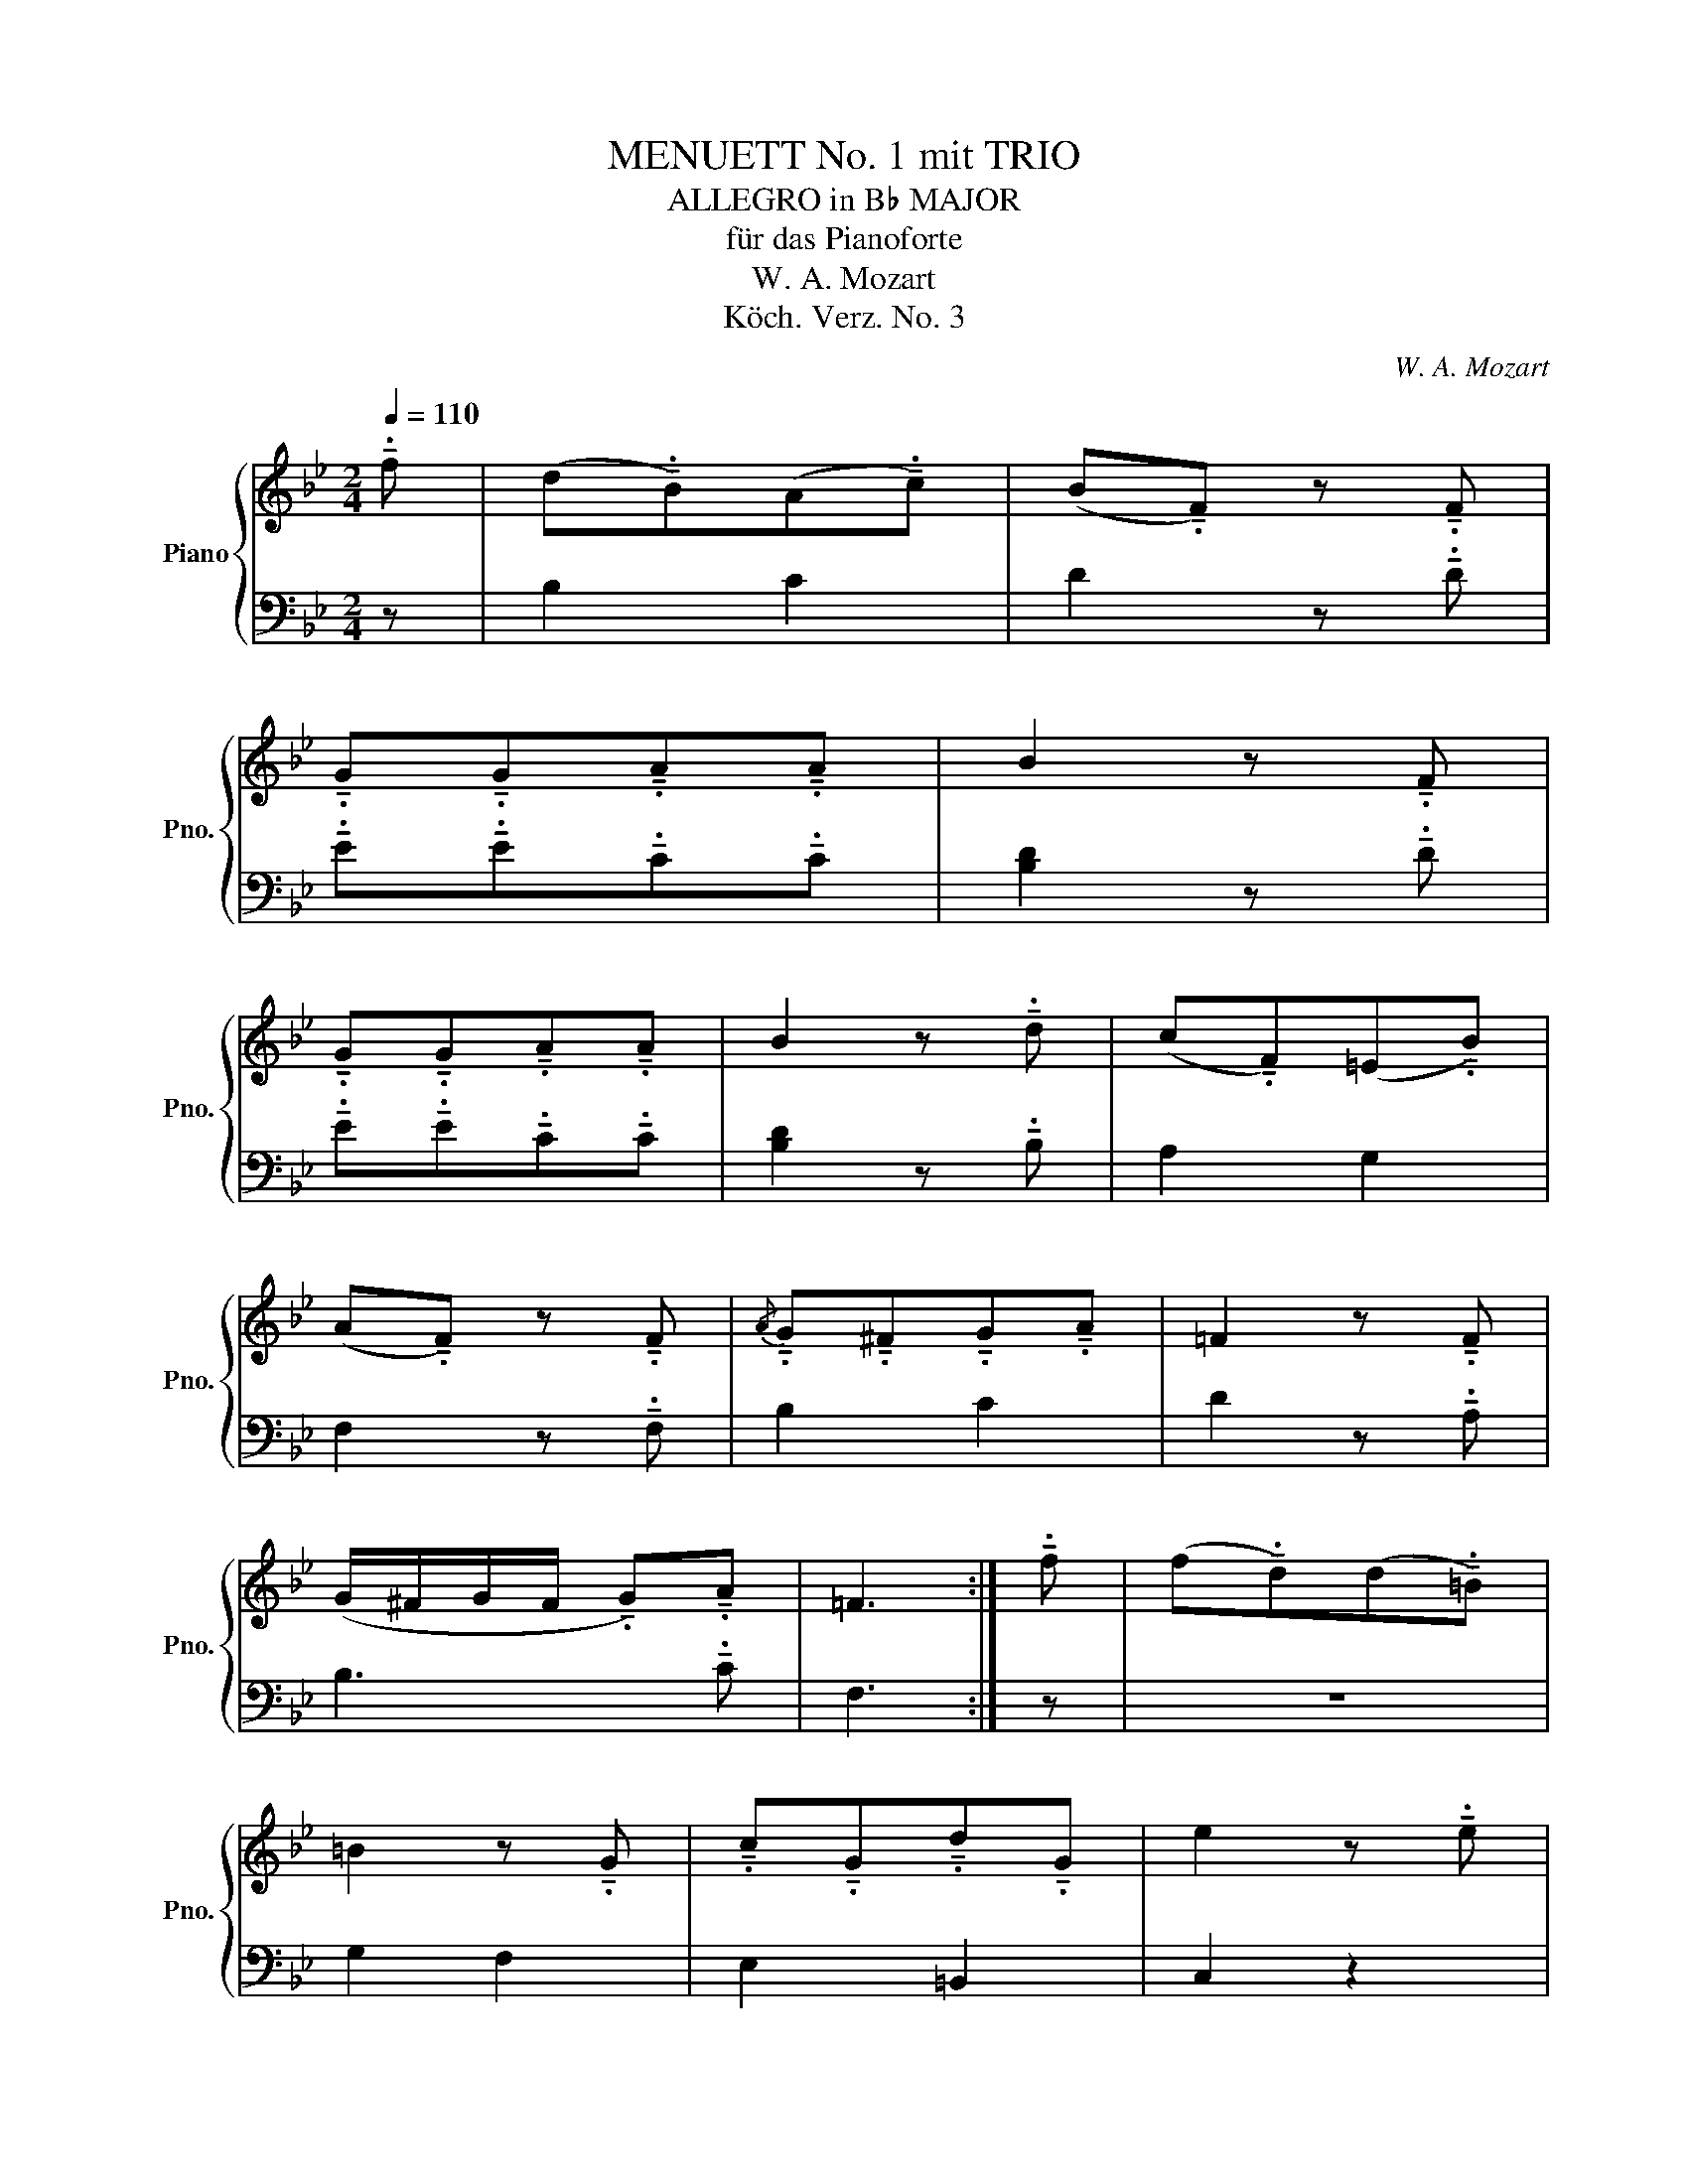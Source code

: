 X:1
T:MENUETT No. 1 mit TRIO
T:ALLEGRO in B♭ MAJOR
T:für das Pianoforte
T:W. A. Mozart
T:Köch. Verz. No. 3
C:W. A. Mozart
Z:Köch. Verz. No. 1
%%score { 1 | 2 }
L:1/8
Q:1/4=110
M:2/4
K:Bb
V:1 treble nm="Piano" snm="Pno."
V:2 bass 
V:1
 !tenuto!.f | (d!tenuto!.B)(A!tenuto!.c) | (B!tenuto!.F) z !tenuto!.F | %3
 !tenuto!.G!tenuto!.G!tenuto!.A!tenuto!.A | B2 z !tenuto!.F | %5
 !tenuto!.G!tenuto!.G!tenuto!.A!tenuto!.A | B2 z !tenuto!.d | (c!tenuto!.F)(=E!tenuto!.B) | %8
 (A!tenuto!.F) z !tenuto!.F |{/A} !tenuto!.G!tenuto!.^F!tenuto!.G!tenuto!.A | =F2 z !tenuto!.F | %11
 (G/^F/G/F/ !tenuto!.G)!tenuto!.A | =F3 :| !tenuto!.f | (f!tenuto!.d)(d!tenuto!.=B) | %15
 =B2 z !tenuto!.G | !tenuto!.c!tenuto!.G!tenuto!.d!tenuto!.G | e2 z !tenuto!.e | %18
 (e!tenuto!.c)(c!tenuto!.A) | A2 z !tenuto!.F | !tenuto!.B!tenuto!.F!tenuto!.c!tenuto!.F | %21
 d2 z !tenuto!.f | (d!tenuto!.B)(A!tenuto!.c) | (B!tenuto!.F) z !tenuto!.F | %24
 !tenuto!.G!tenuto!.G!tenuto!.A!tenuto!.A | B2 z !tenuto!.F | %26
 !tenuto!.G!tenuto!.G!tenuto!.A!tenuto!.A | B2 z !tenuto!.B | %28
{/d} !tenuto!.c!tenuto!.B!tenuto!.c!tenuto!.d | B2 z !tenuto!.B | %30
 (c/=B/c/B/ !tenuto!.c)!tenuto!.d | _B3 |] %32
V:2
 z | B,2 C2 | D2 z !tenuto!.D | !tenuto!.E!tenuto!.E!tenuto!.C!tenuto!.C | [B,D]2 z !tenuto!.D | %5
 !tenuto!.E!tenuto!.E!tenuto!.C!tenuto!.C | [B,D]2 z !tenuto!.B, | A,2 G,2 | F,2 z !tenuto!.F, | %9
 B,2 C2 | D2 z !tenuto!.A, | B,3 !tenuto!.C | F,3 :| z | z4 | G,2 F,2 | E,2 =B,,2 | C,2 z2 | z4 | %19
 F,2 E,2 | D,2 A,,2 | B,,2 z2 | B,2 C2 | D2 z !tenuto!.D | %24
 !tenuto!.E!tenuto!.E!tenuto!.C!tenuto!.C | [B,D]2 z !tenuto!.D | %26
 !tenuto!.E!tenuto!.E!tenuto!.C!tenuto!.C | [B,D]2 z !tenuto!.D, | E,2 F,2 | G,2 z !tenuto!.D, | %30
 E,3 !tenuto!.F, | B,,3 |] %32

